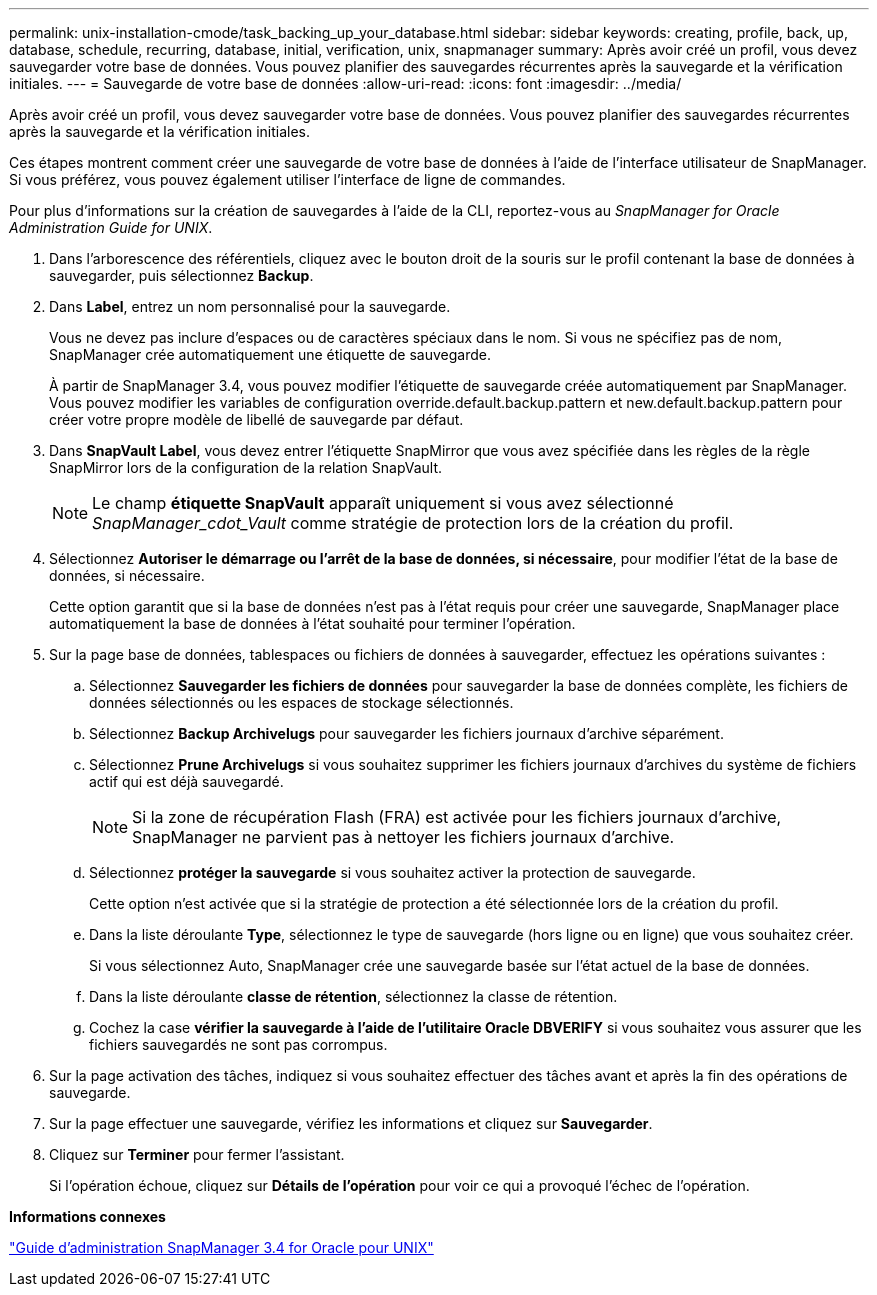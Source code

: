 ---
permalink: unix-installation-cmode/task_backing_up_your_database.html 
sidebar: sidebar 
keywords: creating, profile, back, up, database, schedule, recurring, database, initial, verification, unix, snapmanager 
summary: Après avoir créé un profil, vous devez sauvegarder votre base de données. Vous pouvez planifier des sauvegardes récurrentes après la sauvegarde et la vérification initiales. 
---
= Sauvegarde de votre base de données
:allow-uri-read: 
:icons: font
:imagesdir: ../media/


[role="lead"]
Après avoir créé un profil, vous devez sauvegarder votre base de données. Vous pouvez planifier des sauvegardes récurrentes après la sauvegarde et la vérification initiales.

Ces étapes montrent comment créer une sauvegarde de votre base de données à l'aide de l'interface utilisateur de SnapManager. Si vous préférez, vous pouvez également utiliser l'interface de ligne de commandes.

Pour plus d'informations sur la création de sauvegardes à l'aide de la CLI, reportez-vous au _SnapManager for Oracle Administration Guide for UNIX_.

. Dans l'arborescence des référentiels, cliquez avec le bouton droit de la souris sur le profil contenant la base de données à sauvegarder, puis sélectionnez *Backup*.
. Dans *Label*, entrez un nom personnalisé pour la sauvegarde.
+
Vous ne devez pas inclure d'espaces ou de caractères spéciaux dans le nom. Si vous ne spécifiez pas de nom, SnapManager crée automatiquement une étiquette de sauvegarde.

+
À partir de SnapManager 3.4, vous pouvez modifier l'étiquette de sauvegarde créée automatiquement par SnapManager. Vous pouvez modifier les variables de configuration override.default.backup.pattern et new.default.backup.pattern pour créer votre propre modèle de libellé de sauvegarde par défaut.

. Dans *SnapVault Label*, vous devez entrer l'étiquette SnapMirror que vous avez spécifiée dans les règles de la règle SnapMirror lors de la configuration de la relation SnapVault.
+

NOTE: Le champ *étiquette SnapVault* apparaît uniquement si vous avez sélectionné _SnapManager_cdot_Vault_ comme stratégie de protection lors de la création du profil.

. Sélectionnez *Autoriser le démarrage ou l'arrêt de la base de données, si nécessaire*, pour modifier l'état de la base de données, si nécessaire.
+
Cette option garantit que si la base de données n'est pas à l'état requis pour créer une sauvegarde, SnapManager place automatiquement la base de données à l'état souhaité pour terminer l'opération.

. Sur la page base de données, tablespaces ou fichiers de données à sauvegarder, effectuez les opérations suivantes :
+
.. Sélectionnez *Sauvegarder les fichiers de données* pour sauvegarder la base de données complète, les fichiers de données sélectionnés ou les espaces de stockage sélectionnés.
.. Sélectionnez *Backup Archivelugs* pour sauvegarder les fichiers journaux d'archive séparément.
.. Sélectionnez *Prune Archivelugs* si vous souhaitez supprimer les fichiers journaux d'archives du système de fichiers actif qui est déjà sauvegardé.
+

NOTE: Si la zone de récupération Flash (FRA) est activée pour les fichiers journaux d'archive, SnapManager ne parvient pas à nettoyer les fichiers journaux d'archive.

.. Sélectionnez *protéger la sauvegarde* si vous souhaitez activer la protection de sauvegarde.
+
Cette option n'est activée que si la stratégie de protection a été sélectionnée lors de la création du profil.

.. Dans la liste déroulante *Type*, sélectionnez le type de sauvegarde (hors ligne ou en ligne) que vous souhaitez créer.
+
Si vous sélectionnez Auto, SnapManager crée une sauvegarde basée sur l'état actuel de la base de données.

.. Dans la liste déroulante *classe de rétention*, sélectionnez la classe de rétention.
.. Cochez la case *vérifier la sauvegarde à l'aide de l'utilitaire Oracle DBVERIFY* si vous souhaitez vous assurer que les fichiers sauvegardés ne sont pas corrompus.


. Sur la page activation des tâches, indiquez si vous souhaitez effectuer des tâches avant et après la fin des opérations de sauvegarde.
. Sur la page effectuer une sauvegarde, vérifiez les informations et cliquez sur *Sauvegarder*.
. Cliquez sur *Terminer* pour fermer l'assistant.
+
Si l'opération échoue, cliquez sur *Détails de l'opération* pour voir ce qui a provoqué l'échec de l'opération.



*Informations connexes*

https://library.netapp.com/ecm/ecm_download_file/ECMP12471546["Guide d'administration SnapManager 3.4 for Oracle pour UNIX"]
